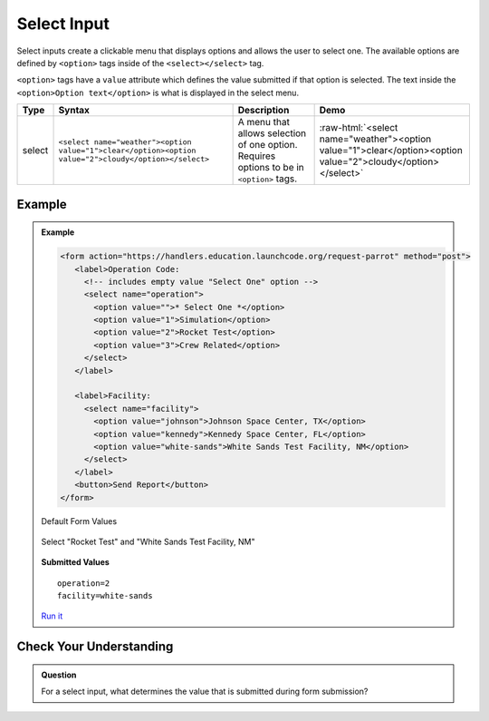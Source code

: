 Select Input
============
Select inputs create a clickable menu that displays options and allows the user to select one.
The available options are defined by ``<option>`` tags inside of the ``<select></select>`` tag.

``<option>`` tags have a ``value`` attribute which defines the value submitted if that option
is selected. The text inside the ``<option>Option text</option>`` is what is displayed in
the select menu.

.. role:: raw-html(raw)
   :format: html

.. list-table::
   :header-rows: 1

   * - Type
     - Syntax
     - Description
     - Demo
   * - select
     - ``<select name="weather"><option value="1">clear</option><option value="2">cloudy</option></select>``
     - A menu that allows selection of one option. Requires options to be in ``<option>`` tags.
     - :raw-html:`<select name="weather"><option value="1">clear</option><option value="2">cloudy</option></select>`


Example
-------
.. admonition:: Example

    .. sourcecode:: html

       <form action="https://handlers.education.launchcode.org/request-parrot" method="post">
          <label>Operation Code:
            <!-- includes empty value "Select One" option -->
            <select name="operation">
              <option value="">* Select One *</option>
              <option value="1">Simulation</option>
              <option value="2">Rocket Test</option>
              <option value="3">Crew Related</option>
            </select>
          </label>

          <label>Facility:
            <select name="facility">
              <option value="johnson">Johnson Space Center, TX</option>
              <option value="kennedy">Kennedy Space Center, FL</option>
              <option value="white-sands">White Sands Test Facility, NM</option>
            </select>
          </label>
          <button>Send Report</button>
       </form>

    Default Form Values

    .. figure:: figures/select-inputs-example1.png
       :alt: Web form showing select inputs for Operation Code and Facility.

    Select "Rocket Test" and "White Sands Test Facility, NM"

    .. figure:: figures/select-inputs-example2.png
       :alt: Web form with select inputs with "Rocket Test" and "White Sands Test Facility, NM" selected.

    **Submitted Values**

    ::

      operation=2
      facility=white-sands 

    `Run it <https://repl.it/@launchcode/select-inputs-example>`_


Check Your Understanding
------------------------
.. admonition:: Question

   For a select input, what determines the value that is submitted during form submission?

